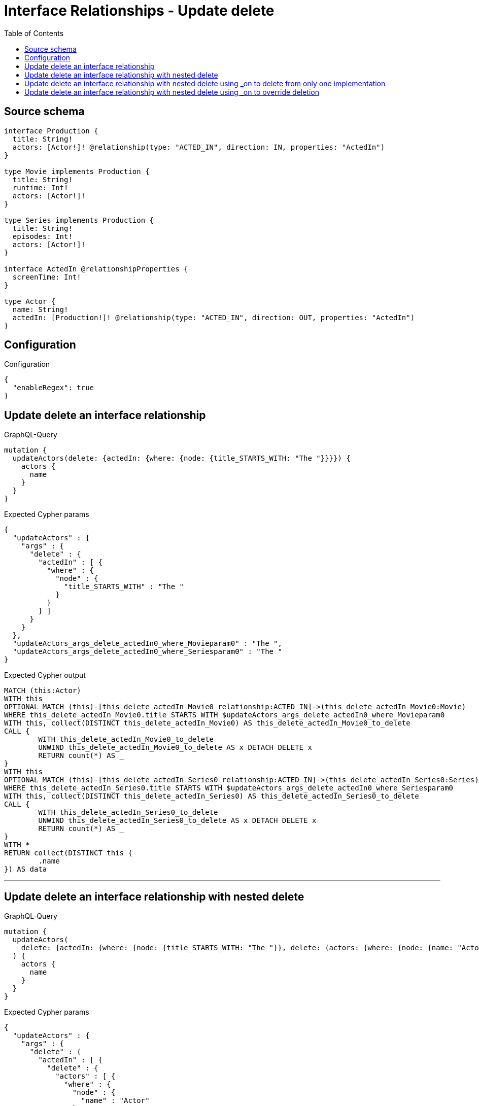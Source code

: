 :toc:

= Interface Relationships - Update delete

== Source schema

[source,graphql,schema=true]
----
interface Production {
  title: String!
  actors: [Actor!]! @relationship(type: "ACTED_IN", direction: IN, properties: "ActedIn")
}

type Movie implements Production {
  title: String!
  runtime: Int!
  actors: [Actor!]!
}

type Series implements Production {
  title: String!
  episodes: Int!
  actors: [Actor!]!
}

interface ActedIn @relationshipProperties {
  screenTime: Int!
}

type Actor {
  name: String!
  actedIn: [Production!]! @relationship(type: "ACTED_IN", direction: OUT, properties: "ActedIn")
}
----

== Configuration

.Configuration
[source,json,schema-config=true]
----
{
  "enableRegex": true
}
----
== Update delete an interface relationship

.GraphQL-Query
[source,graphql]
----
mutation {
  updateActors(delete: {actedIn: {where: {node: {title_STARTS_WITH: "The "}}}}) {
    actors {
      name
    }
  }
}
----

.Expected Cypher params
[source,json]
----
{
  "updateActors" : {
    "args" : {
      "delete" : {
        "actedIn" : [ {
          "where" : {
            "node" : {
              "title_STARTS_WITH" : "The "
            }
          }
        } ]
      }
    }
  },
  "updateActors_args_delete_actedIn0_where_Movieparam0" : "The ",
  "updateActors_args_delete_actedIn0_where_Seriesparam0" : "The "
}
----

.Expected Cypher output
[source,cypher]
----
MATCH (this:Actor)
WITH this
OPTIONAL MATCH (this)-[this_delete_actedIn_Movie0_relationship:ACTED_IN]->(this_delete_actedIn_Movie0:Movie)
WHERE this_delete_actedIn_Movie0.title STARTS WITH $updateActors_args_delete_actedIn0_where_Movieparam0
WITH this, collect(DISTINCT this_delete_actedIn_Movie0) AS this_delete_actedIn_Movie0_to_delete
CALL {
	WITH this_delete_actedIn_Movie0_to_delete
	UNWIND this_delete_actedIn_Movie0_to_delete AS x DETACH DELETE x
	RETURN count(*) AS _
}
WITH this
OPTIONAL MATCH (this)-[this_delete_actedIn_Series0_relationship:ACTED_IN]->(this_delete_actedIn_Series0:Series)
WHERE this_delete_actedIn_Series0.title STARTS WITH $updateActors_args_delete_actedIn0_where_Seriesparam0
WITH this, collect(DISTINCT this_delete_actedIn_Series0) AS this_delete_actedIn_Series0_to_delete
CALL {
	WITH this_delete_actedIn_Series0_to_delete
	UNWIND this_delete_actedIn_Series0_to_delete AS x DETACH DELETE x
	RETURN count(*) AS _
}
WITH *
RETURN collect(DISTINCT this {
	.name
}) AS data
----

'''

== Update delete an interface relationship with nested delete

.GraphQL-Query
[source,graphql]
----
mutation {
  updateActors(
    delete: {actedIn: {where: {node: {title_STARTS_WITH: "The "}}, delete: {actors: {where: {node: {name: "Actor"}}}}}}
  ) {
    actors {
      name
    }
  }
}
----

.Expected Cypher params
[source,json]
----
{
  "updateActors" : {
    "args" : {
      "delete" : {
        "actedIn" : [ {
          "delete" : {
            "actors" : [ {
              "where" : {
                "node" : {
                  "name" : "Actor"
                }
              }
            } ]
          },
          "where" : {
            "node" : {
              "title_STARTS_WITH" : "The "
            }
          }
        } ]
      }
    }
  },
  "updateActors_args_delete_actedIn0_delete_actors0_where_Actorparam0" : "Actor",
  "updateActors_args_delete_actedIn0_where_Movieparam0" : "The ",
  "updateActors_args_delete_actedIn0_where_Seriesparam0" : "The "
}
----

.Expected Cypher output
[source,cypher]
----
MATCH (this:Actor)
WITH this
OPTIONAL MATCH (this)-[this_delete_actedIn_Movie0_relationship:ACTED_IN]->(this_delete_actedIn_Movie0:Movie)
WHERE this_delete_actedIn_Movie0.title STARTS WITH $updateActors_args_delete_actedIn0_where_Movieparam0
WITH this, this_delete_actedIn_Movie0
OPTIONAL MATCH (this_delete_actedIn_Movie0)<-[this_delete_actedIn_Movie0_actors0_relationship:ACTED_IN]-(this_delete_actedIn_Movie0_actors0:Actor)
WHERE this_delete_actedIn_Movie0_actors0.name = $updateActors_args_delete_actedIn0_delete_actors0_where_Actorparam0
WITH this, this_delete_actedIn_Movie0, collect(DISTINCT this_delete_actedIn_Movie0_actors0) AS this_delete_actedIn_Movie0_actors0_to_delete
CALL {
	WITH this_delete_actedIn_Movie0_actors0_to_delete
	UNWIND this_delete_actedIn_Movie0_actors0_to_delete AS x DETACH DELETE x
	RETURN count(*) AS _
}
WITH this, collect(DISTINCT this_delete_actedIn_Movie0) AS this_delete_actedIn_Movie0_to_delete
CALL {
	WITH this_delete_actedIn_Movie0_to_delete
	UNWIND this_delete_actedIn_Movie0_to_delete AS x DETACH DELETE x
	RETURN count(*) AS _
}
WITH this
OPTIONAL MATCH (this)-[this_delete_actedIn_Series0_relationship:ACTED_IN]->(this_delete_actedIn_Series0:Series)
WHERE this_delete_actedIn_Series0.title STARTS WITH $updateActors_args_delete_actedIn0_where_Seriesparam0
WITH this, this_delete_actedIn_Series0
OPTIONAL MATCH (this_delete_actedIn_Series0)<-[this_delete_actedIn_Series0_actors0_relationship:ACTED_IN]-(this_delete_actedIn_Series0_actors0:Actor)
WHERE this_delete_actedIn_Series0_actors0.name = $updateActors_args_delete_actedIn0_delete_actors0_where_Actorparam0
WITH this, this_delete_actedIn_Series0, collect(DISTINCT this_delete_actedIn_Series0_actors0) AS this_delete_actedIn_Series0_actors0_to_delete
CALL {
	WITH this_delete_actedIn_Series0_actors0_to_delete
	UNWIND this_delete_actedIn_Series0_actors0_to_delete AS x DETACH DELETE x
	RETURN count(*) AS _
}
WITH this, collect(DISTINCT this_delete_actedIn_Series0) AS this_delete_actedIn_Series0_to_delete
CALL {
	WITH this_delete_actedIn_Series0_to_delete
	UNWIND this_delete_actedIn_Series0_to_delete AS x DETACH DELETE x
	RETURN count(*) AS _
}
WITH *
RETURN collect(DISTINCT this {
	.name
}) AS data
----

'''

== Update delete an interface relationship with nested delete using _on to delete from only one implementation

.GraphQL-Query
[source,graphql]
----
mutation {
  updateActors(
    delete: {actedIn: {where: {node: {title_STARTS_WITH: "The "}}, delete: {_on: {Movie: {actors: {where: {node: {name: "Actor"}}}}}}}}
  ) {
    actors {
      name
    }
  }
}
----

.Expected Cypher params
[source,json]
----
{
  "updateActors" : {
    "args" : {
      "delete" : {
        "actedIn" : [ {
          "delete" : {
            "_on" : {
              "Movie" : [ {
                "actors" : [ {
                  "where" : {
                    "node" : {
                      "name" : "Actor"
                    }
                  }
                } ]
              } ]
            }
          },
          "where" : {
            "node" : {
              "title_STARTS_WITH" : "The "
            }
          }
        } ]
      }
    }
  },
  "updateActors_args_delete_actedIn0_delete__on_Movie0_actors0_where_Actorparam0" : "Actor",
  "updateActors_args_delete_actedIn0_where_Movieparam0" : "The ",
  "updateActors_args_delete_actedIn0_where_Seriesparam0" : "The "
}
----

.Expected Cypher output
[source,cypher]
----
MATCH (this:Actor)
WITH this
OPTIONAL MATCH (this)-[this_delete_actedIn_Movie0_relationship:ACTED_IN]->(this_delete_actedIn_Movie0:Movie)
WHERE this_delete_actedIn_Movie0.title STARTS WITH $updateActors_args_delete_actedIn0_where_Movieparam0
WITH this, this_delete_actedIn_Movie0
OPTIONAL MATCH (this_delete_actedIn_Movie0)<-[this_delete_actedIn_Movie0_actors0_relationship:ACTED_IN]-(this_delete_actedIn_Movie0_actors0:Actor)
WHERE this_delete_actedIn_Movie0_actors0.name = $updateActors_args_delete_actedIn0_delete__on_Movie0_actors0_where_Actorparam0
WITH this, this_delete_actedIn_Movie0, collect(DISTINCT this_delete_actedIn_Movie0_actors0) AS this_delete_actedIn_Movie0_actors0_to_delete
CALL {
	WITH this_delete_actedIn_Movie0_actors0_to_delete
	UNWIND this_delete_actedIn_Movie0_actors0_to_delete AS x DETACH DELETE x
	RETURN count(*) AS _
}
WITH this, collect(DISTINCT this_delete_actedIn_Movie0) AS this_delete_actedIn_Movie0_to_delete
CALL {
	WITH this_delete_actedIn_Movie0_to_delete
	UNWIND this_delete_actedIn_Movie0_to_delete AS x DETACH DELETE x
	RETURN count(*) AS _
}
WITH this
OPTIONAL MATCH (this)-[this_delete_actedIn_Series0_relationship:ACTED_IN]->(this_delete_actedIn_Series0:Series)
WHERE this_delete_actedIn_Series0.title STARTS WITH $updateActors_args_delete_actedIn0_where_Seriesparam0
WITH this, collect(DISTINCT this_delete_actedIn_Series0) AS this_delete_actedIn_Series0_to_delete
CALL {
	WITH this_delete_actedIn_Series0_to_delete
	UNWIND this_delete_actedIn_Series0_to_delete AS x DETACH DELETE x
	RETURN count(*) AS _
}
WITH *
RETURN collect(DISTINCT this {
	.name
}) AS data
----

'''

== Update delete an interface relationship with nested delete using _on to override deletion

.GraphQL-Query
[source,graphql]
----
mutation {
  updateActors(
    delete: {actedIn: {where: {node: {title_STARTS_WITH: "The "}}, delete: {actors: {where: {node: {name: "Actor"}}}, _on: {Movie: {actors: {where: {node: {name: "Different Actor"}}}}}}}}
  ) {
    actors {
      name
    }
  }
}
----

.Expected Cypher params
[source,json]
----
{
  "updateActors" : {
    "args" : {
      "delete" : {
        "actedIn" : [ {
          "delete" : {
            "actors" : [ {
              "where" : {
                "node" : {
                  "name" : "Actor"
                }
              }
            } ],
            "_on" : {
              "Movie" : [ {
                "actors" : [ {
                  "where" : {
                    "node" : {
                      "name" : "Different Actor"
                    }
                  }
                } ]
              } ]
            }
          },
          "where" : {
            "node" : {
              "title_STARTS_WITH" : "The "
            }
          }
        } ]
      }
    }
  },
  "updateActors_args_delete_actedIn0_delete__on_Movie0_actors0_where_Actorparam0" : "Different Actor",
  "updateActors_args_delete_actedIn0_delete_actors0_where_Actorparam0" : "Actor",
  "updateActors_args_delete_actedIn0_where_Movieparam0" : "The ",
  "updateActors_args_delete_actedIn0_where_Seriesparam0" : "The "
}
----

.Expected Cypher output
[source,cypher]
----
MATCH (this:Actor)
WITH this
OPTIONAL MATCH (this)-[this_delete_actedIn_Movie0_relationship:ACTED_IN]->(this_delete_actedIn_Movie0:Movie)
WHERE this_delete_actedIn_Movie0.title STARTS WITH $updateActors_args_delete_actedIn0_where_Movieparam0
WITH this, this_delete_actedIn_Movie0
OPTIONAL MATCH (this_delete_actedIn_Movie0)<-[this_delete_actedIn_Movie0_actors0_relationship:ACTED_IN]-(this_delete_actedIn_Movie0_actors0:Actor)
WHERE this_delete_actedIn_Movie0_actors0.name = $updateActors_args_delete_actedIn0_delete__on_Movie0_actors0_where_Actorparam0
WITH this, this_delete_actedIn_Movie0, collect(DISTINCT this_delete_actedIn_Movie0_actors0) AS this_delete_actedIn_Movie0_actors0_to_delete
CALL {
	WITH this_delete_actedIn_Movie0_actors0_to_delete
	UNWIND this_delete_actedIn_Movie0_actors0_to_delete AS x DETACH DELETE x
	RETURN count(*) AS _
}
WITH this, collect(DISTINCT this_delete_actedIn_Movie0) AS this_delete_actedIn_Movie0_to_delete
CALL {
	WITH this_delete_actedIn_Movie0_to_delete
	UNWIND this_delete_actedIn_Movie0_to_delete AS x DETACH DELETE x
	RETURN count(*) AS _
}
WITH this
OPTIONAL MATCH (this)-[this_delete_actedIn_Series0_relationship:ACTED_IN]->(this_delete_actedIn_Series0:Series)
WHERE this_delete_actedIn_Series0.title STARTS WITH $updateActors_args_delete_actedIn0_where_Seriesparam0
WITH this, this_delete_actedIn_Series0
OPTIONAL MATCH (this_delete_actedIn_Series0)<-[this_delete_actedIn_Series0_actors0_relationship:ACTED_IN]-(this_delete_actedIn_Series0_actors0:Actor)
WHERE this_delete_actedIn_Series0_actors0.name = $updateActors_args_delete_actedIn0_delete_actors0_where_Actorparam0
WITH this, this_delete_actedIn_Series0, collect(DISTINCT this_delete_actedIn_Series0_actors0) AS this_delete_actedIn_Series0_actors0_to_delete
CALL {
	WITH this_delete_actedIn_Series0_actors0_to_delete
	UNWIND this_delete_actedIn_Series0_actors0_to_delete AS x DETACH DELETE x
	RETURN count(*) AS _
}
WITH this, collect(DISTINCT this_delete_actedIn_Series0) AS this_delete_actedIn_Series0_to_delete
CALL {
	WITH this_delete_actedIn_Series0_to_delete
	UNWIND this_delete_actedIn_Series0_to_delete AS x DETACH DELETE x
	RETURN count(*) AS _
}
WITH *
RETURN collect(DISTINCT this {
	.name
}) AS data
----

'''

